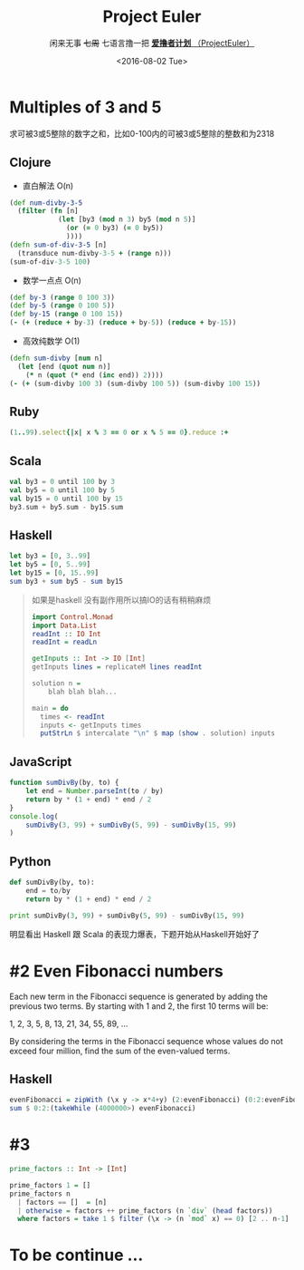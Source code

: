 #+TITLE: Project Euler
#+PROPERTY: header-args :results value pp :exports both
#+INFOJS_OPT: view:info toc:nil
#+DATE:<2016-08-02 Tue>
#+SUBTITLE: 闲来无事 +七周+ 七语言撸一把 [[https://projecteuler.net/][*爱撸者计划* （ProjectEuler）]]

* COMMENT require
#+BEGIN_SRC emacs-lisp
  (require 'ob-clojure)
  ;; (cider-jack-in)
  (require 'ob-ruby)
  (require 'ob-js)
  (require 'ob-haskell)
  (require 'ob-scala)
  (require 'ob-python)
  (require 'ob-haskell)
#+END_SRC

#+RESULTS:
: ob-haskell

* Multiples of 3 and 5

求可被3或5整除的数字之和，比如0-100内的可被3或5整除的整数和为2318
** Clojure
- 直白解法 O(n)
#+BEGIN_SRC clojure :results value pp
  (def num-divby-3-5
    (filter (fn [n]
              (let [by3 (mod n 3) by5 (mod n 5)]
                (or (= 0 by3) (= 0 by5))
                ))))
  (defn sum-of-div-3-5 [n]
    (transduce num-divby-3-5 + (range n)))
  (sum-of-div-3-5 100)
#+END_SRC

#+RESULTS:
: 2318

- 数学一点点 O(n)
#+BEGIN_SRC clojure :results value pp
  (def by-3 (range 0 100 3))
  (def by-5 (range 0 100 5))
  (def by-15 (range 0 100 15))
  (- (+ (reduce + by-3) (reduce + by-5)) (reduce + by-15))
#+END_SRC

#+RESULTS:
: 2318

- 高效纯数学 O(1)
#+BEGIN_SRC clojure
  (defn sum-divby [num n]
    (let [end (quot num n)]
      (* n (quot (* end (inc end)) 2))))
  (- (+ (sum-divby 100 3) (sum-divby 100 5)) (sum-divby 100 15))
#+END_SRC

#+RESULTS:
: #'user/sum-divby2418

** Ruby
#+BEGIN_SRC ruby
(1..99).select{|x| x % 3 == 0 or x % 5 == 0}.reduce :+
#+END_SRC

#+RESULTS:
: 2318

** Scala
#+BEGIN_SRC scala
val by3 = 0 until 100 by 3
val by5 = 0 until 100 by 5
val by15 = 0 until 100 by 15
by3.sum + by5.sum - by15.sum
#+END_SRC

#+RESULTS:
: 2318

** Haskell
#+BEGIN_SRC haskell
let by3 = [0, 3..99]
let by5 = [0, 5..99]
let by15 = [0, 15..99]
sum by3 + sum by5 - sum by15
#+END_SRC

#+RESULTS:
: 2318

#+BEGIN_QUOTE
如果是haskell 没有副作用所以搞IO的话有稍稍麻烦
#+BEGIN_SRC haskell
import Control.Monad
import Data.List
readInt :: IO Int
readInt = readLn

getInputs :: Int -> IO [Int]
getInputs lines = replicateM lines readInt

solution n =
    blah blah blah...

main = do
  times <- readInt
  inputs <- getInputs times
  putStrLn $ intercalate "\n" $ map (show . solution) inputs
  
#+END_SRC
#+END_QUOTE

** JavaScript
#+BEGIN_SRC js :results output pp
  function sumDivBy(by, to) {
      let end = Number.parseInt(to / by)
      return by * (1 + end) * end / 2
  }
  console.log(
      sumDivBy(3, 99) + sumDivBy(5, 99) - sumDivBy(15, 99)
  )

#+END_SRC

#+RESULTS:
: 2318

** Python
#+BEGIN_SRC python :results output pp
  def sumDivBy(by, to):
      end = to/by
      return by * (1 + end) * end / 2
    
  print sumDivBy(3, 99) + sumDivBy(5, 99) - sumDivBy(15, 99)
#+END_SRC

#+RESULTS:
: 2318

明显看出 Haskell 跟 Scala 的表现力爆表，下题开始从Haskell开始好了


* #2 Even Fibonacci numbers
#+BEGIN_CENTER
Each new term in the Fibonacci sequence is generated by adding the previous two terms. By starting with 1 and 2, the first 10 terms will be:

1, 2, 3, 5, 8, 13, 21, 34, 55, 89, ...

By considering the terms in the Fibonacci sequence whose values do not exceed four million, find the sum of the even-valued terms.
#+END_CENTER

** Haskell
#+BEGIN_SRC haskell
evenFibonacci = zipWith (\x y -> x*4+y) (2:evenFibonacci) (0:2:evenFibonacci)
sum $ 0:2:(takeWhile (4000000>) evenFibonacci)
#+END_SRC

#+RESULTS:
: 4613732

* #3
#+BEGIN_SRC haskell
prime_factors :: Int -> [Int]

prime_factors 1 = []
prime_factors n
  | factors == []  = [n]
  | otherwise = factors ++ prime_factors (n `div` (head factors))
  where factors = take 1 $ filter (\x -> (n `mod` x) == 0) [2 .. n-1]
#+END_SRC

* To be continue ...
